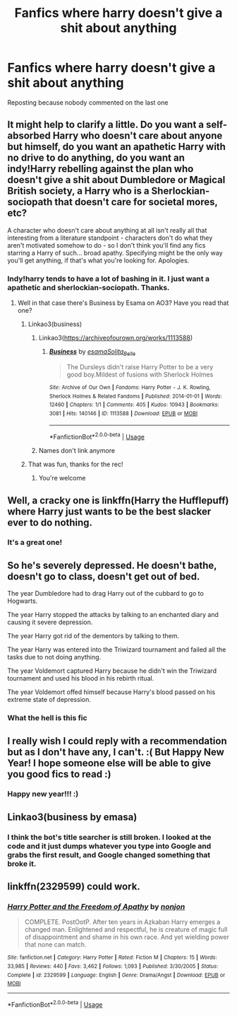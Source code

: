 #+TITLE: Fanfics where harry doesn't give a shit about anything

* Fanfics where harry doesn't give a shit about anything
:PROPERTIES:
:Author: Grimreaper656
:Score: 26
:DateUnix: 1577869090.0
:DateShort: 2020-Jan-01
:FlairText: Request
:END:
Reposting because nobody commented on the last one


** It might help to clarify a little. Do you want a self-absorbed Harry who doesn't care about anyone but himself, do you want an apathetic Harry with no drive to do anything, do you want an indy!Harry rebelling against the plan who doesn't give a shit about Dumbledore or Magical British society, a Harry who is a Sherlockian-sociopath that doesn't care for societal mores, etc?

A character who doesn't care about anything at all isn't really all that interesting from a literature standpoint - characters don't do what they aren't motivated somehow to do - so I don't think you'll find any fics starring a Harry of such... broad apathy. Specifying might be the only way you'll get anything, if that's what you're looking for. Apologies.
:PROPERTIES:
:Author: Avalon1632
:Score: 19
:DateUnix: 1577871935.0
:DateShort: 2020-Jan-01
:END:

*** Indy!harry tends to have a lot of bashing in it. I just want a apathetic and sherlockian-sociopath. Thanks.
:PROPERTIES:
:Author: Grimreaper656
:Score: 3
:DateUnix: 1577877087.0
:DateShort: 2020-Jan-01
:END:

**** Well in that case there's Business by Esama on AO3? Have you read that one?
:PROPERTIES:
:Author: LiriStorm
:Score: 5
:DateUnix: 1577882532.0
:DateShort: 2020-Jan-01
:END:

***** Linkao3(business)
:PROPERTIES:
:Author: Grimreaper656
:Score: 2
:DateUnix: 1577885483.0
:DateShort: 2020-Jan-01
:END:

****** Linkao3([[https://archiveofourown.org/works/1113588]])
:PROPERTIES:
:Author: LiriStorm
:Score: 5
:DateUnix: 1577886447.0
:DateShort: 2020-Jan-01
:END:

******* [[https://archiveofourown.org/works/1113588][*/Business/*]] by [[https://www.archiveofourown.org/users/esama/pseuds/esama/users/Solita_Belle/pseuds/Solita_Belle][/esamaSolita_Belle/]]

#+begin_quote
  The Dursleys didn't raise Harry Potter to be a very good boy.Mildest of fusions with Sherlock Holmes
#+end_quote

^{/Site/:} ^{Archive} ^{of} ^{Our} ^{Own} ^{*|*} ^{/Fandoms/:} ^{Harry} ^{Potter} ^{-} ^{J.} ^{K.} ^{Rowling,} ^{Sherlock} ^{Holmes} ^{&} ^{Related} ^{Fandoms} ^{*|*} ^{/Published/:} ^{2014-01-01} ^{*|*} ^{/Words/:} ^{12460} ^{*|*} ^{/Chapters/:} ^{1/1} ^{*|*} ^{/Comments/:} ^{405} ^{*|*} ^{/Kudos/:} ^{10943} ^{*|*} ^{/Bookmarks/:} ^{3081} ^{*|*} ^{/Hits/:} ^{140146} ^{*|*} ^{/ID/:} ^{1113588} ^{*|*} ^{/Download/:} ^{[[https://archiveofourown.org/downloads/1113588/Business.epub?updated_at=1572160501][EPUB]]} ^{or} ^{[[https://archiveofourown.org/downloads/1113588/Business.mobi?updated_at=1572160501][MOBI]]}

--------------

*FanfictionBot*^{2.0.0-beta} | [[https://github.com/tusing/reddit-ffn-bot/wiki/Usage][Usage]]
:PROPERTIES:
:Author: FanfictionBot
:Score: 2
:DateUnix: 1577886467.0
:DateShort: 2020-Jan-01
:END:


****** Names don't link anymore
:PROPERTIES:
:Author: LiriStorm
:Score: 3
:DateUnix: 1577886326.0
:DateShort: 2020-Jan-01
:END:


***** That was fun, thanks for the rec!
:PROPERTIES:
:Author: sfinebyme
:Score: 1
:DateUnix: 1577907710.0
:DateShort: 2020-Jan-01
:END:

****** You're welcome
:PROPERTIES:
:Author: LiriStorm
:Score: 1
:DateUnix: 1577921950.0
:DateShort: 2020-Jan-02
:END:


** Well, a cracky one is linkffn(Harry the Hufflepuff) where Harry just wants to be the best slacker ever to do nothing.
:PROPERTIES:
:Author: Holy_Hand_Grenadier
:Score: 7
:DateUnix: 1577900680.0
:DateShort: 2020-Jan-01
:END:

*** It's a great one!
:PROPERTIES:
:Author: Tintingocce
:Score: 3
:DateUnix: 1577900884.0
:DateShort: 2020-Jan-01
:END:


** So he's severely depressed. He doesn't bathe, doesn't go to class, doesn't get out of bed.

The year Dumbledore had to drag Harry out of the cubbard to go to Hogwarts.

The year Harry stopped the attacks by talking to an enchanted diary and causing it severe depression.

The year Harry got rid of the dementors by talking to them.

The year Harry was entered into the Triwizard tournament and failed all the tasks due to not doing anything.

The year Voldemort captured Harry because he didn't win the Triwizard tournament and used his blood in his rebirth ritual.

The year Voldemort offed himself because Harry's blood passed on his extreme state of depression.
:PROPERTIES:
:Author: nounusednames
:Score: 3
:DateUnix: 1577921589.0
:DateShort: 2020-Jan-02
:END:

*** What the hell is this fic
:PROPERTIES:
:Author: Grimreaper656
:Score: 1
:DateUnix: 1577935021.0
:DateShort: 2020-Jan-02
:END:


** I really wish I could reply with a recommendation but as I don't have any, I can't. :( But Happy New Year! I hope someone else will be able to give you good fics to read :)
:PROPERTIES:
:Author: nocse
:Score: 2
:DateUnix: 1577869685.0
:DateShort: 2020-Jan-01
:END:

*** Happy new year!!! :)
:PROPERTIES:
:Author: Grimreaper656
:Score: 2
:DateUnix: 1577877010.0
:DateShort: 2020-Jan-01
:END:


** Linkao3(business by emasa)
:PROPERTIES:
:Author: Grimreaper656
:Score: 1
:DateUnix: 1577885851.0
:DateShort: 2020-Jan-01
:END:

*** I think the bot's title searcher is still broken. I looked at the code and it just dumps whatever you type into Google and grabs the first result, and Google changed something that broke it.
:PROPERTIES:
:Author: 15_Redstones
:Score: 3
:DateUnix: 1577912526.0
:DateShort: 2020-Jan-02
:END:


** linkffn(2329599) could work.
:PROPERTIES:
:Author: will1707
:Score: 1
:DateUnix: 1577920721.0
:DateShort: 2020-Jan-02
:END:

*** [[https://www.fanfiction.net/s/2329599/1/][*/Harry Potter and the Freedom of Apathy/*]] by [[https://www.fanfiction.net/u/649528/nonjon][/nonjon/]]

#+begin_quote
  COMPLETE. PostOotP. After ten years in Azkaban Harry emerges a changed man. Enlightened and respectful, he is creature of magic full of disappointment and shame in his own race. And yet wielding power that none can match.
#+end_quote

^{/Site/:} ^{fanfiction.net} ^{*|*} ^{/Category/:} ^{Harry} ^{Potter} ^{*|*} ^{/Rated/:} ^{Fiction} ^{M} ^{*|*} ^{/Chapters/:} ^{15} ^{*|*} ^{/Words/:} ^{33,985} ^{*|*} ^{/Reviews/:} ^{440} ^{*|*} ^{/Favs/:} ^{3,462} ^{*|*} ^{/Follows/:} ^{1,093} ^{*|*} ^{/Published/:} ^{3/30/2005} ^{*|*} ^{/Status/:} ^{Complete} ^{*|*} ^{/id/:} ^{2329599} ^{*|*} ^{/Language/:} ^{English} ^{*|*} ^{/Genre/:} ^{Drama/Angst} ^{*|*} ^{/Download/:} ^{[[http://www.ff2ebook.com/old/ffn-bot/index.php?id=2329599&source=ff&filetype=epub][EPUB]]} ^{or} ^{[[http://www.ff2ebook.com/old/ffn-bot/index.php?id=2329599&source=ff&filetype=mobi][MOBI]]}

--------------

*FanfictionBot*^{2.0.0-beta} | [[https://github.com/tusing/reddit-ffn-bot/wiki/Usage][Usage]]
:PROPERTIES:
:Author: FanfictionBot
:Score: 1
:DateUnix: 1577920763.0
:DateShort: 2020-Jan-02
:END:
